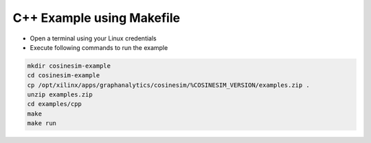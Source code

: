 ===========================================
C++ Example using Makefile
===========================================

* Open a terminal using your Linux credentials
* Execute following commands to run the example

.. code-block:: bash

    mkdir cosinesim-example
    cd cosinesim-example 
    cp /opt/xilinx/apps/graphanalytics/cosinesim/%COSINESIM_VERSION/examples.zip .
    unzip examples.zip
    cd examples/cpp
    make
    make run
